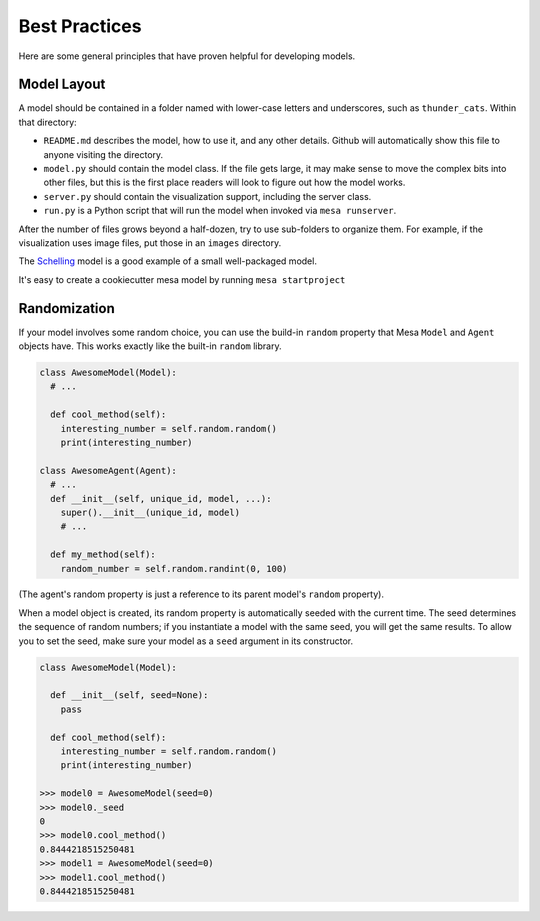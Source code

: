Best Practices
==============

Here are some general principles that have proven helpful for developing models.

Model Layout
------------

A model should be contained in a folder named with lower-case letters and
underscores, such as ``thunder_cats``. Within that directory:

* ``README.md`` describes the model, how to use it, and any other details.
  Github will automatically show this file to anyone visiting the directory.

* ``model.py`` should contain the model class.  If the file gets large, it may
  make sense to move the complex bits into other files, but this is the first
  place readers will look to figure out how the model works.

* ``server.py`` should contain the visualization support, including the server
  class.

* ``run.py`` is a Python script that will run the model when invoked via
  ``mesa runserver``.

After the number of files grows beyond a half-dozen, try to use sub-folders to
organize them. For example, if the visualization uses image files, put those in
an ``images`` directory.

The `Schelling
<https://github.com/projectmesa/mesa/tree/master/examples/schelling>`_ model is
a good example of a small well-packaged model.

It's easy to create a cookiecutter mesa model by running ``mesa startproject``

Randomization
-------------

If your model involves some random choice, you can use the build-in ``random``
property that Mesa ``Model`` and ``Agent`` objects have. This works exactly
like the built-in ``random`` library.

.. code:: python

  class AwesomeModel(Model):
    # ...

    def cool_method(self):
      interesting_number = self.random.random()
      print(interesting_number)

  class AwesomeAgent(Agent):
    # ...
    def __init__(self, unique_id, model, ...):
      super().__init__(unique_id, model)
      # ...

    def my_method(self):
      random_number = self.random.randint(0, 100)

(The agent's random property is just a reference to its parent model's
``random`` property).

When a model object is created, its random property is automatically seeded
with the current time. The seed determines the sequence of random numbers; if
you instantiate a model with the same seed, you will get the same results.
To allow you to set the seed, make sure your model as a ``seed`` argument in its
constructor.

.. code:: python

  class AwesomeModel(Model):

    def __init__(self, seed=None):
      pass

    def cool_method(self):
      interesting_number = self.random.random()
      print(interesting_number)

  >>> model0 = AwesomeModel(seed=0)
  >>> model0._seed
  0
  >>> model0.cool_method()
  0.8444218515250481
  >>> model1 = AwesomeModel(seed=0)
  >>> model1.cool_method()
  0.8444218515250481
